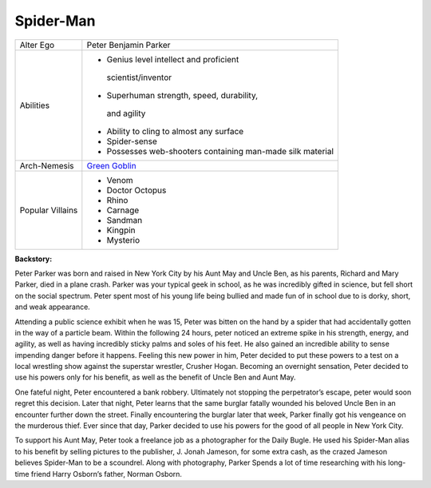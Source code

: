 Spider-Man
==========
.. image:: ../img/spiderman.png
+--------------+----------------------------------------------+
| Alter Ego    |  Peter Benjamin Parker                       |
+--------------+----------------------------------------------+
| Abilities    | - Genius level intellect and proficient      |
|              |  scientist/inventor                          |
|              | - Superhuman strength, speed, durability,    |
|              |  and agility                                 |
|              | - Ability to cling to almost any surface     |   
|              | - Spider-sense                               | 
|              | - Possesses web-shooters containing man-made |
|              |   silk material                              |
+--------------+----------------------------------------------+
| Arch-Nemesis | `Green Goblin`_                              |
+--------------+----------------------------------------------+
| Popular      | - Venom                                      |
| Villains     | - Doctor Octopus                             |
|              | - Rhino                                      |
|              | - Carnage                                    |
|              | - Sandman                                    |
|              | - Kingpin                                    |
|              | - Mysterio                                   |
+--------------+----------------------------------------------+

.. _Green Goblin: ../villains/green_goblin.html

**Backstory:**

Peter Parker was born and raised in New York City by his Aunt May and Uncle Ben, as his parents, Richard and Mary Parker, died in a plane crash. Parker was your typical geek in school, as he was incredibly gifted in science, but fell short on the social spectrum. Peter spent most of his young life being bullied and made fun of in school due to is dorky, short, and weak appearance.
    
Attending a public science exhibit when he was 15, Peter was bitten on the hand by a spider that had accidentally gotten in the way of a particle beam. Within the following 24 hours, peter noticed an extreme spike in his strength, energy, and agility, as well as having incredibly sticky palms and soles of his feet. He also gained an incredible ability to sense impending danger before it happens. Feeling this new power in him, Peter decided to put these powers to a test on a local wrestling show against the superstar wrestler, Crusher Hogan. Becoming an overnight sensation, Peter decided to use his powers only for his benefit, as well as the benefit of Uncle Ben and Aunt May.

One fateful night, Peter encountered a bank robbery. Ultimately not stopping the perpetrator’s escape, peter would soon regret this decision. Later that night, Peter learns that the same burglar fatally wounded his beloved Uncle Ben in an encounter further down the street. Finally encountering the burglar later that week, Parker finally got his vengeance on the murderous thief. Ever since that day, Parker decided to use his powers for the good of all people in New York City.

To support his Aunt May, Peter took a freelance job as a photographer for the Daily Bugle. He used his Spider-Man alias to his benefit by selling pictures to the publisher, J. Jonah Jameson, for some extra cash, as the crazed Jameson believes Spider-Man to be a scoundrel. Along with photography, Parker Spends a lot of time researching with his long-time friend Harry Osborn’s father, Norman Osborn.

